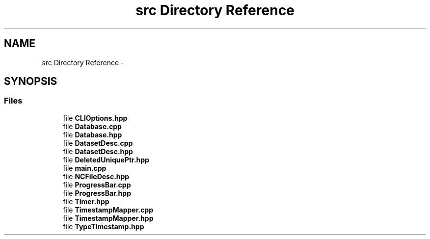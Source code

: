 .TH "src Directory Reference" 3 "Tue Aug 6 2019" "Version 1.0" "NetCDF Timestamp Mapper" \" -*- nroff -*-
.ad l
.nh
.SH NAME
src Directory Reference \- 
.SH SYNOPSIS
.br
.PP
.SS "Files"

.in +1c
.ti -1c
.RI "file \fBCLIOptions\&.hpp\fP"
.br
.ti -1c
.RI "file \fBDatabase\&.cpp\fP"
.br
.ti -1c
.RI "file \fBDatabase\&.hpp\fP"
.br
.ti -1c
.RI "file \fBDatasetDesc\&.cpp\fP"
.br
.ti -1c
.RI "file \fBDatasetDesc\&.hpp\fP"
.br
.ti -1c
.RI "file \fBDeletedUniquePtr\&.hpp\fP"
.br
.ti -1c
.RI "file \fBmain\&.cpp\fP"
.br
.ti -1c
.RI "file \fBNCFileDesc\&.hpp\fP"
.br
.ti -1c
.RI "file \fBProgressBar\&.cpp\fP"
.br
.ti -1c
.RI "file \fBProgressBar\&.hpp\fP"
.br
.ti -1c
.RI "file \fBTimer\&.hpp\fP"
.br
.ti -1c
.RI "file \fBTimestampMapper\&.cpp\fP"
.br
.ti -1c
.RI "file \fBTimestampMapper\&.hpp\fP"
.br
.ti -1c
.RI "file \fBTypeTimestamp\&.hpp\fP"
.br
.in -1c
